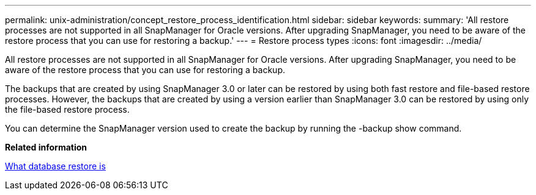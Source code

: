 ---
permalink: unix-administration/concept_restore_process_identification.html
sidebar: sidebar
keywords: 
summary: 'All restore processes are not supported in all SnapManager for Oracle versions. After upgrading SnapManager, you need to be aware of the restore process that you can use for restoring a backup.'
---
= Restore process types
:icons: font
:imagesdir: ../media/

[.lead]
All restore processes are not supported in all SnapManager for Oracle versions. After upgrading SnapManager, you need to be aware of the restore process that you can use for restoring a backup.

The backups that are created by using SnapManager 3.0 or later can be restored by using both fast restore and file-based restore processes. However, the backups that are created by using a version earlier than SnapManager 3.0 can be restored by using only the file-based restore process.

You can determine the SnapManager version used to create the backup by running the -backup show command.

*Related information*

xref:concept_what_database_restore_is.adoc[What database restore is]
